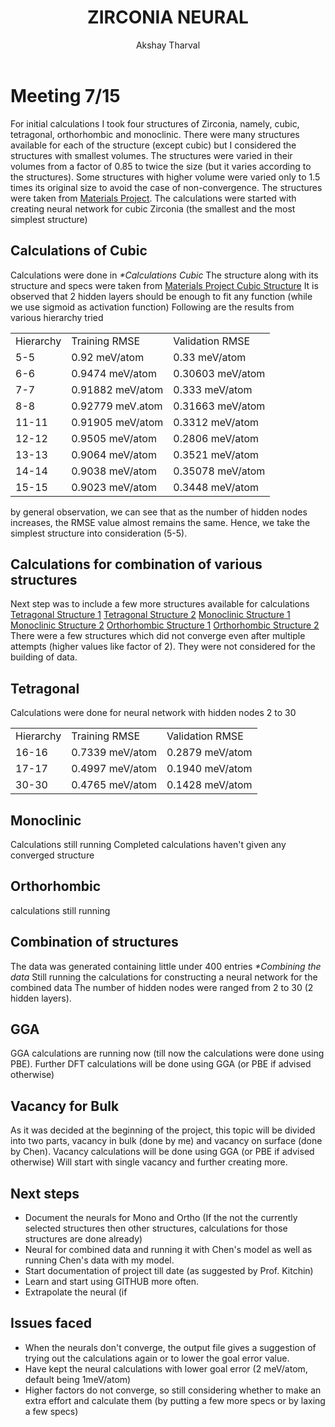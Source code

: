 #+LATEX_CLASS: cmu-article
#+LATEX_CLASS_OPTIONS: [12pt]
#+LATEX_HEADER: \usepackage{setspace}
#+LATEX_HEADER: \doublespacing
#+STARTUP: hideblocks

#+OPTIONS: toc:nil
#+TITLE: ZIRCONIA NEURAL
#+AUTHOR: Akshay Tharval

* Meeting 7/15
For initial calculations I took four structures of Zirconia, namely, cubic, tetragonal, orthorhombic and monoclinic. 
There were many structures available for each of the structure (except cubic) but I considered the structures with smallest volumes.
The structures were varied in their volumes from a factor of 0.85 to twice the size (but it varies according to the structures). Some structures with higher volume were varied only to 1.5 times its original size to avoid the case of non-convergence.
The structures were taken from [[https:materialsproject.com][Materials Project]]. 
The calculations were started with creating neural network for cubic Zirconia (the smallest and the most simplest structure)
** Calculations of Cubic
Calculations were done in [[*Calculations Cubic]] 
The structure along with its structure and specs were taken from [[https://materialsproject.org/materials/mp-1565/][Materials Project Cubic Structure]]
It is observed that 2 hidden layers should be enough to fit any function (while we use sigmoid as activation function)
Following are the results from various hierarchy tried 
| Hierarchy | Training RMSE    | Validation RMSE  |
|       5-5 | 0.92 meV/atom    | 0.33 meV/atom    |
|       6-6 | 0.9474 meV/atom  | 0.30603 meV/atom |
|       7-7 | 0.91882 meV/atom | 0.333 meV/atom   |
|       8-8 | 0.92779 meV.atom | 0.31663 meV/atom |
|     11-11 | 0.91905 meV/atom | 0.3312 meV/atom  |
|     12-12 | 0.9505 meV/atom  | 0.2806 meV/atom  |
|     13-13 | 0.9064 meV/atom  | 0.3521 meV/atom  |
|     14-14 | 0.9038 meV/atom  | 0.35078 meV/atom |
|     15-15 | 0.9023 meV/atom  | 0.3448 meV/atom  |
by general observation, we can see that as the number of hidden nodes increases, the RMSE value almost remains the same. Hence, we take the simplest structure into consideration (5-5).
** Calculations for combination of various structures
Next step was to include a few more structures available for calculations
[[https://materialsproject.org/materials/mp-754403/][Tetragonal Structure 1]]
[[https://materialsproject.org/materials/mp-2574/][Tetragonal Structure 2]]
[[https://materialsproject.org/materials/mp-775935/][Monoclinic Structure 1]] 
[[https://materialsproject.org/materials/mp-2858/][Monoclinic Structure 2]] 
[[https://materialsproject.org/materials/mp-776404/][Orthorhombic Structure 1]]
[[https://materialsproject.org/materials/mp-556605/][Orthorhombic Structure 2]] 
There were a few structures which did not converge even after multiple attempts (higher values like factor of 2). They were not considered for the building of data.
** Tetragonal 
Calculations were done for neural network with hidden nodes 2 to 30
| Hierarchy | Training RMSE   | Validation RMSE |
|     16-16 | 0.7339 meV/atom | 0.2879 meV/atom |
|     17-17 | 0.4997 meV/atom | 0.1940 meV/atom |
|     30-30 | 0.4765 meV/atom | 0.1428 meV/atom |

**  Monoclinic
Calculations still running
Completed calculations haven't given any converged structure

** Orthorhombic
calculations still running 
**  Combination of structures
The data was generated containing little under 400 entries [[*Combining the data]]
Still running the calculations for constructing a neural network for the combined data
The number of hidden nodes were ranged from 2 to 30 (2 hidden layers).

** GGA
GGA calculations are running now (till now the calculations were done using PBE). 
Further DFT calculations will be done using GGA (or PBE if advised otherwise)

** Vacancy for Bulk
As it was decided at the beginning of the project, this topic will be divided into two parts, vacancy in bulk (done by me) and vacancy on surface (done by Chen).
Vacancy calculations will be done using GGA (or PBE if advised otherwise)
Will start with single vacancy and further creating more.

** Next steps
- Document the neurals for Mono and Ortho (If the not the currently selected structures then other structures, calculations for those structures are done already)
- Neural for combined data and running it with Chen's model as well as running Chen's data with my model.
- Start documentation of project till date (as suggested by Prof. Kitchin)
- Learn and start using GITHUB more often.
- Extrapolate the neural (if 

** Issues faced
- When the neurals don't converge, the output file gives a suggestion of trying out the calculations again or to lower the goal error value.
- Have kept the neural calculations with lower goal error (2 meV/atom, default being 1meV/atom)
- Higher factors do not converge, so still considering whether to make an extra effort and calculate them (by putting a few more specs or by laxing a few specs)
